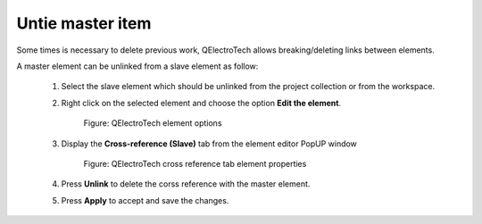 .. _en/schema/element/references/slaveitemuntie

=================
Untie master item
=================

Some times is necessary to delete previous work, QElectroTech allows breaking/deleting links between elements. 

A master element can be unlinked from a slave element as follow:

    1. Select the slave element which should be unlinked from the project collection or from the workspace.
    2. Right click on the selected element and choose the option **Edit the element**.

        .. figure:: graphics/qet_element_right_click.png
            :align: center

            Figure: QElectroTech element options

    3. Display the **Cross-reference (Slave)** tab from the element editor PopUP window

        .. figure:: graphics/qet_slave_linked.png
            :align: center

            Figure: QElectroTech cross reference tab element properties

    4. Press **Unlink** to delete the corss reference with the master element.
    5. Press **Apply** to accept and save the changes. 